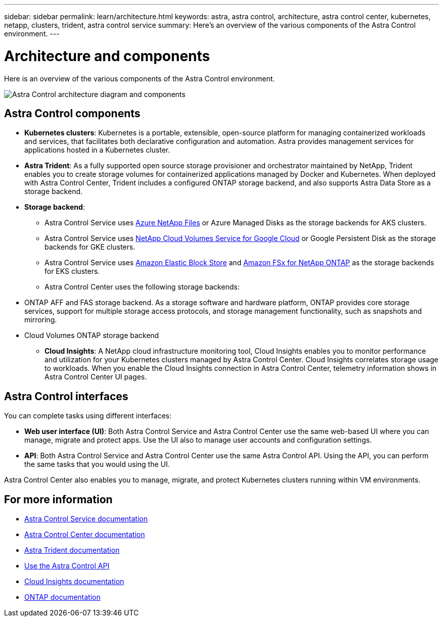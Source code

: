 ---
sidebar: sidebar
permalink: learn/architecture.html
keywords: astra, astra control, architecture, astra control center, kubernetes, netapp, clusters, trident, astra control service
summary: Here's an overview of the various components of the Astra Control environment.
---

= Architecture and components
:hardbreaks:
:icons: font
:imagesdir: ../media/learn/

//Remote includes from ACC repo
//include::https://raw.githubusercontent.com/NetAppDocs/astra-control-center/main/_include/source-architecture.adoc[]


Here is an overview of the various components of the Astra Control environment.

image:astra-ads-architecture-diagram-v4.png[Astra Control architecture diagram and components]

== Astra Control components

* *Kubernetes clusters*: Kubernetes is a portable, extensible, open-source platform for managing containerized workloads and services, that facilitates both declarative configuration and automation. Astra provides management services for applications hosted in a Kubernetes cluster.

* *Astra Trident*: As a fully supported open source storage provisioner and orchestrator maintained by NetApp, Trident enables you to create storage volumes for containerized applications managed by Docker and Kubernetes. When deployed with Astra Control Center, Trident includes a configured ONTAP storage backend, and also supports Astra Data Store as a storage backend.

* *Storage backend*:
ifdef::gcp+azure+aws[]
** Astra Control Service uses the following storage backends:
*** https://www.netapp.com/cloud-services/cloud-volumes-service-for-google-cloud/[NetApp Cloud Volumes Service for Google Cloud^] or Google Persistent Disk as the storage backends for GKE clusters
*** https://www.netapp.com/cloud-services/azure-netapp-files/[Azure NetApp Files^] or Azure Managed Disks as the storage backends for AKS clusters
*** https://docs.aws.amazon.com/ebs/[Amazon Elastic Block Store^] or https://docs.aws.amazon.com/fsx/[Amazon FSx for NetApp ONTAP^] as the storage backends for AWS clusters
endif::gcp+azure+aws[]
ifndef::gcp,aws[]
** Astra Control Service uses https://www.netapp.com/cloud-services/azure-netapp-files/[Azure NetApp Files^] or Azure Managed Disks as the storage backends for AKS clusters.
endif::gcp,aws[]
ifndef::azure,aws[]
** Astra Control Service uses https://www.netapp.com/cloud-services/cloud-volumes-service-for-google-cloud/[NetApp Cloud Volumes Service for Google Cloud^] or Google Persistent Disk as the storage backends for GKE clusters.
endif::azure,aws[]
ifndef::azure,gcp[]
** Astra Control Service uses https://docs.aws.amazon.com/ebs/[Amazon Elastic Block Store^] and https://docs.aws.amazon.com/fsx/[Amazon FSx for NetApp ONTAP^] as the storage backends for EKS clusters.
endif::azure,gcp[]
+
** Astra Control Center uses the following storage backends:

//*** Astra Data Store storage backend
*** ONTAP AFF and FAS storage backend. As a storage software and hardware platform, ONTAP provides core storage services, support for multiple storage access protocols, and storage management functionality, such as snapshots and mirroring.
//*** SolidFire storage backend. When you use a SolidFire storage backend, Astra Control Center doesn't report statistics and storage backend status as it does with other storage backends.
*** Cloud Volumes ONTAP storage backend


* *Cloud Insights*:  A NetApp cloud infrastructure monitoring tool, Cloud Insights enables you to monitor performance and utilization for your Kubernetes clusters managed by Astra Control Center. Cloud Insights correlates storage usage to workloads. When you enable the Cloud Insights connection in Astra Control Center, telemetry information shows in Astra Control Center UI pages.

== Astra Control interfaces

You can complete tasks using different interfaces:

* *Web user interface (UI)*: Both Astra Control Service and Astra Control Center use the same web-based UI where you can manage, migrate and protect apps. Use the UI also to manage user accounts and configuration settings.

* *API*: Both Astra Control Service and Astra Control Center use the same Astra Control API. Using the API, you can perform the same tasks that you would using the UI.

Astra Control Center also enables you to manage, migrate, and protect Kubernetes clusters running within VM environments.

== For more information

* https://docs.netapp.com/us-en/astra/index.html[Astra Control Service documentation^]
* https://docs.netapp.com/us-en/astra-control-center/index.html[Astra Control Center documentation^]
* https://docs.netapp.com/us-en/trident/index.html[Astra Trident documentation^]
* https://docs.netapp.com/us-en/astra-automation/index.html[Use the Astra Control API^]
* https://docs.netapp.com/us-en/cloudinsights/[Cloud Insights documentation^]
* https://docs.netapp.com/us-en/ontap/index.html[ONTAP documentation^]
